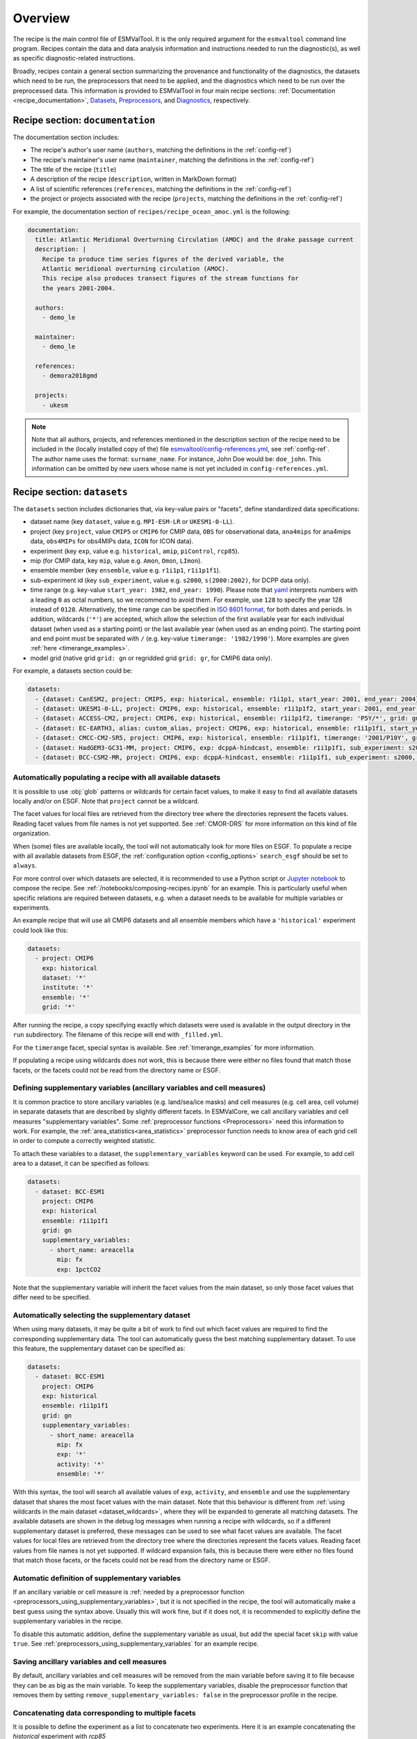 .. _recipe_overview:

Overview
********

The recipe is the main control file of ESMValTool.
It is the only required argument for the  ``esmvaltool`` command line program.
Recipes contain the data and data analysis information and instructions needed
to run the diagnostic(s), as well as specific diagnostic-related instructions.

Broadly, recipes contain a general section summarizing the provenance and
functionality of the diagnostics, the datasets which need to be run, the
preprocessors that need to be applied, and the diagnostics which need to be run
over the preprocessed data. This information is provided to ESMValTool in four
main recipe sections: :ref:`Documentation <recipe_documentation>`, Datasets_,
Preprocessors_, and Diagnostics_, respectively.

.. _recipe_documentation:

Recipe section: ``documentation``
=================================

The documentation section includes:

- The recipe's author's user name (``authors``, matching the definitions in the
  :ref:`config-ref`)
- The recipe's maintainer's user name (``maintainer``, matching the definitions in the
  :ref:`config-ref`)
- The title of the recipe (``title``)
- A description of the recipe (``description``, written in MarkDown format)
- A list of scientific references (``references``, matching the definitions in
  the :ref:`config-ref`)
- the project or projects associated with the recipe (``projects``, matching
  the definitions in the :ref:`config-ref`)

For example, the documentation section of ``recipes/recipe_ocean_amoc.yml`` is
the following:

.. code-block:: yaml

    documentation:
      title: Atlantic Meridional Overturning Circulation (AMOC) and the drake passage current
      description: |
        Recipe to produce time series figures of the derived variable, the
        Atlantic meridional overturning circulation (AMOC).
        This recipe also produces transect figures of the stream functions for
        the years 2001-2004.

      authors:
        - demo_le

      maintainer:
        - demo_le

      references:
        - demora2018gmd

      projects:
        - ukesm

.. note::

   Note that all authors, projects, and references mentioned in the description
   section of the recipe need to be included in the (locally installed copy of the) file
   `esmvaltool/config-references.yml <https://github.com/ESMValGroup/ESMValTool/blob/main/esmvaltool/config-references.yml>`_,
   see :ref:`config-ref`.
   The author name uses the format: ``surname_name``. For instance, John
   Doe would be: ``doe_john``. This information can be omitted by new users
   whose name is not yet included in ``config-references.yml``.

.. _Datasets:

Recipe section: ``datasets``
============================

The ``datasets`` section includes dictionaries that, via key-value pairs or
"facets", define standardized data specifications:

- dataset name (key ``dataset``, value e.g. ``MPI-ESM-LR`` or ``UKESM1-0-LL``).
- project (key ``project``, value ``CMIP5`` or ``CMIP6`` for CMIP data,
  ``OBS`` for observational data, ``ana4mips`` for ana4mips data,
  ``obs4MIPs`` for obs4MIPs data, ``ICON`` for ICON data).
- experiment (key ``exp``, value e.g. ``historical``, ``amip``, ``piControl``,
  ``rcp85``).
- mip (for CMIP data, key ``mip``, value e.g. ``Amon``, ``Omon``, ``LImon``).
- ensemble member (key ``ensemble``, value e.g. ``r1i1p1``, ``r1i1p1f1``).
- sub-experiment id (key ``sub_experiment``, value e.g. ``s2000``,
  ``s(2000:2002)``, for DCPP data only).
- time range (e.g. key-value ``start_year: 1982``, ``end_year: 1990``).
  Please note that `yaml`_ interprets numbers with a leading ``0`` as octal
  numbers, so we recommend to avoid them. For example, use ``128`` to specify
  the year 128 instead of ``0128``.
  Alternatively, the time range can be specified in `ISO 8601 format
  <https://en.wikipedia.org/wiki/ISO_8601>`_, for both dates and periods.
  In addition, wildcards (``'*'``) are accepted, which allow the selection of
  the first available year for each individual dataset (when used as a starting
  point) or the last available year (when used as an ending point).
  The starting point and end point must be separated with ``/`` (e.g. key-value
  ``timerange: '1982/1990'``).
  More examples are given :ref:`here <timerange_examples>`.
- model grid (native grid ``grid: gn`` or regridded grid ``grid: gr``, for
  CMIP6 data only).

For example, a datasets section could be:

.. code-block:: yaml

    datasets:
      - {dataset: CanESM2, project: CMIP5, exp: historical, ensemble: r1i1p1, start_year: 2001, end_year: 2004}
      - {dataset: UKESM1-0-LL, project: CMIP6, exp: historical, ensemble: r1i1p1f2, start_year: 2001, end_year: 2004, grid: gn}
      - {dataset: ACCESS-CM2, project: CMIP6, exp: historical, ensemble: r1i1p1f2, timerange: 'P5Y/*', grid: gn}
      - {dataset: EC-EARTH3, alias: custom_alias, project: CMIP6, exp: historical, ensemble: r1i1p1f1, start_year: 2001, end_year: 2004, grid: gn}
      - {dataset: CMCC-CM2-SR5, project: CMIP6, exp: historical, ensemble: r1i1p1f1, timerange: '2001/P10Y', grid: gn}
      - {dataset: HadGEM3-GC31-MM, project: CMIP6, exp: dcppA-hindcast, ensemble: r1i1p1f1, sub_experiment: s2000, grid: gn, start_year: 2000, end_year, 2002}
      - {dataset: BCC-CSM2-MR, project: CMIP6, exp: dcppA-hindcast, ensemble: r1i1p1f1, sub_experiment: s2000, grid: gn, timerange: '*'}

.. _dataset_wildcards:

Automatically populating a recipe with all available datasets
-------------------------------------------------------------

It is possible to use :obj:`glob` patterns or wildcards for certain facet
values, to make it easy to find all available datasets locally and/or on ESGF.
Note that ``project`` cannot be a wildcard.

The facet values for local files are retrieved from the directory tree where the
directories represent the facets values.
Reading facet values from file names is not yet supported.
See :ref:`CMOR-DRS` for more information on this kind of file organization.

When (some) files are available locally, the tool will not automatically look
for more files on ESGF.
To populate a recipe with all available datasets from ESGF, the
:ref:`configuration option <config_options>` ``search_esgf`` should be set to
``always``.

For more control over which datasets are selected, it is recommended to use
a Python script or `Jupyter notebook <https://jupyter.org/>`_ to compose
the recipe.
See :ref:`/notebooks/composing-recipes.ipynb` for an example.
This is particularly useful when specific relations are required between
datasets, e.g. when a dataset needs to be available for multiple variables
or experiments.

An example recipe that will use all CMIP6 datasets and all ensemble members
which have a ``'historical'`` experiment could look like this:

.. code-block:: yaml

  datasets:
    - project: CMIP6
      exp: historical
      dataset: '*'
      institute: '*'
      ensemble: '*'
      grid: '*'

After running the recipe, a copy specifying exactly which datasets were used
is available in the output directory in the ``run`` subdirectory.
The filename of this recipe will end with ``_filled.yml``.

For the ``timerange`` facet, special syntax is available.
See :ref:`timerange_examples` for more information.

If populating a recipe using wildcards does not work, this is because there
were either no files found that match those facets, or the facets could not be
read from the directory name or ESGF.

.. _supplementary_variables:

Defining supplementary variables (ancillary variables and cell measures)
------------------------------------------------------------------------

It is common practice to store ancillary variables (e.g. land/sea/ice masks)
and cell measures (e.g. cell area, cell volume) in separate datasets that are
described by slightly different facets.
In ESMValCore, we call ancillary variables and cell measures "supplementary
variables".
Some :ref:`preprocessor functions <Preprocessors>` need this information to
work.
For example, the :ref:`area_statistics<area_statistics>` preprocessor function
needs to know area of each grid cell in order to compute a correctly weighted
statistic.

To attach these variables to a dataset, the ``supplementary_variables`` keyword
can be used.
For example, to add cell area to a dataset, it can be specified as follows:

.. code-block:: yaml

  datasets:
    - dataset: BCC-ESM1
      project: CMIP6
      exp: historical
      ensemble: r1i1p1f1
      grid: gn
      supplementary_variables:
        - short_name: areacella
          mip: fx
          exp: 1pctCO2

Note that the supplementary variable will inherit the facet values from the main
dataset, so only those facet values that differ need to be specified.

.. _supplementary_dataset_wildcards:

Automatically selecting the supplementary dataset
-------------------------------------------------

When using many datasets, it may be quite a bit of work to find out which facet
values are required to find the corresponding supplementary data.
The tool can automatically guess the best matching supplementary dataset.
To use this feature, the supplementary dataset can be specified as:

.. code-block:: yaml

  datasets:
    - dataset: BCC-ESM1
      project: CMIP6
      exp: historical
      ensemble: r1i1p1f1
      grid: gn
      supplementary_variables:
        - short_name: areacella
          mip: fx
          exp: '*'
          activity: '*'
          ensemble: '*'

With this syntax, the tool will search all available values of ``exp``,
``activity``, and ``ensemble`` and use the supplementary dataset that shares the
most facet values with the main dataset.
Note that this behaviour is different from
:ref:`using wildcards in the main dataset <dataset_wildcards>`,
where they will be expanded to generate all matching datasets.
The available datasets are shown in the debug log messages when running a recipe
with wildcards, so if a different supplementary dataset is preferred, these
messages can be used to see what facet values are available.
The facet values for local files are retrieved from the directory tree where the
directories represent the facets values.
Reading facet values from file names is not yet supported.
If wildcard expansion fails, this is because there were either no files found
that match those facets, or the facets could not be read from the directory
name or ESGF.

Automatic definition of supplementary variables
-----------------------------------------------

If an ancillary variable or cell measure is
:ref:`needed by a preprocessor function <preprocessors_using_supplementary_variables>`,
but it is not specified in the recipe, the tool will automatically make a best
guess using the syntax above.
Usually this will work fine, but if it does not, it is recommended to explicitly
define the supplementary variables in the recipe.

To disable this automatic addition, define the supplementary variable as usual,
but add the special facet ``skip`` with value ``true``.
See :ref:`preprocessors_using_supplementary_variables` for an example recipe.

Saving ancillary variables and cell measures
--------------------------------------------

By default, ancillary variables and cell measures will be removed
from the main variable before saving it to file because they can be as big as
the main variable.
To keep the supplementary variables, disable the preprocessor function that
removes them by setting ``remove_supplementary_variables: false`` in the
preprocessor profile in the recipe.

Concatenating data corresponding to multiple facets
---------------------------------------------------

It is possible to define the experiment as a list to concatenate two experiments.
Here it is an example concatenating the `historical` experiment with `rcp85`

.. code-block:: yaml

    datasets:
      - {dataset: CanESM2, project: CMIP5, exp: [historical, rcp85], ensemble: r1i1p1, start_year: 2001, end_year: 2004}

It is also possible to define the ensemble as a list when the two experiments have different ensemble names.
In this case, the specified datasets are concatenated into a single cube:

.. code-block:: yaml

    datasets:
      - {dataset: CanESM2, project: CMIP5, exp: [historical, rcp85], ensemble: [r1i1p1, r1i2p1], start_year: 2001, end_year: 2004}

Short notation of ensemble members and sub-experiments
------------------------------------------------------

ESMValTool also supports a simplified syntax to add multiple ensemble members from the same dataset.
In the ensemble key, any element in the form `(x:y)` will be replaced with all numbers from x to y (both inclusive),
adding a dataset entry for each replacement. For example, to add ensemble members r1i1p1 to r10i1p1
you can use the following abbreviated syntax:

.. code-block:: yaml

    datasets:
      - {dataset: CanESM2, project: CMIP5, exp: historical, ensemble: "r(1:10)i1p1", start_year: 2001, end_year: 2004}

It can be included multiple times in one definition. For example, to generate the datasets definitions
for the ensemble members r1i1p1 to r5i1p1 and from r1i2p1 to r5i1p1 you can use:

.. code-block:: yaml

    datasets:
      - {dataset: CanESM2, project: CMIP5, exp: historical, ensemble: "r(1:5)i(1:2)p1", start_year: 2001, end_year: 2004}

Please, bear in mind that this syntax can only be used in the ensemble tag.
Also, note that the combination of multiple experiments and ensembles, like
exp: [historical, rcp85], ensemble: [r1i1p1, "r(2:3)i1p1"] is not supported and will raise an error.

The same simplified syntax can be used to add multiple sub-experiments:

.. code-block:: yaml

    datasets:
      - {dataset: MIROC6, project: CMIP6, exp: dcppA-hindcast, ensemble: r1i1p1f1, sub_experiment: s(2000:2002), grid: gn, start_year: 2003, end_year: 2004}

.. _timerange_examples:

Time ranges
-----------

When using the ``timerange`` tag to specify the start and end points, possible values can be as follows:


+---------------------------------------+---------------------------------------------+
| timerange                             | effect                                      |
+=======================================+=============================================+
| ``'1980/1982'``                       | Spans from 01/01/1980 to 31/12/1982         |
+---------------------------------------+---------------------------------------------+
| ``'198002/198205'``                   | Spans from 01/02/1980 to 31/05/1982         |
+---------------------------------------+---------------------------------------------+
| ``'19800302/19820403'``               | Spans from 02/03/1980 to 03/04/1982         |
+---------------------------------------+---------------------------------------------+
| ``'19800504T100000/19800504T110000'`` | Spans from 04/05/1980 at 10h to 11h         |
+---------------------------------------+---------------------------------------------+
| ``'1980/P5Y'``                        | Starting from 01/01/1980,                   |
|                                       | spans 5 years                               |
+---------------------------------------+---------------------------------------------+
| ``'P2Y5M/198202``                     | Ending at 28/02/1982,                       |
|                                       | spans 2 years and 5 months                  |
+---------------------------------------+---------------------------------------------+
| ``'*'``                               | Finds all available years                   |
+---------------------------------------+---------------------------------------------+
| ``'*/1982``                           | Finds first available point,                |
|                                       | spans to 31/12/1982                         |
+---------------------------------------+---------------------------------------------+
| ``'*/P6Y``                            | Finds first available point,                |
|                                       | spans 6 years from it                       |
+---------------------------------------+---------------------------------------------+
| ``'198003/*``                         | Starting from 01/03/1980, spans until the   |
|                                       | last available point                        |
+---------------------------------------+---------------------------------------------+
| ``'P5M/*``                            | Finds last available point,                 |
|                                       | spans 5 months backwards from it            |
+---------------------------------------+---------------------------------------------+

.. note::

   Please make sure to use a consistent number of digits for the start and end
   point when using ``timerange``, e.g., instead of ``198005/2000``, use
   ``198005/200012``.
   Otherwise, it might happen that ESMValTool does not find your data even
   though the corresponding years are available.
   This also applies to wildcards:
   Wildcards are usually resolved using the timerange in the file name.  If
   this is given in the form ``YYYYMM``, then the other time point in
   ``timerange`` needs to be in the same format, e.g., use ``*/200012`` instead
   of ``*/2000`` in this case.
   If you use wildcards and get an unexpected error about missing data, have a
   look at the resolved ``timerange`` in the error message (``ERROR No input
   files found for variable {'timerange': '197901/2000', ...}``) and make sure
   that the number of digits in it is consistent.

Note that this section is not required, as datasets can also be provided in the
Diagnostics_ section.

.. _`yaml`: https://yaml.org/refcard.html

.. _Preprocessors:

Recipe section: ``preprocessors``
=================================

The preprocessor section of the recipe includes one or more preprocessors, each
of which may call the execution of one or several preprocessor functions.

Each preprocessor section includes:

- A preprocessor name (any name, under ``preprocessors``);
- A list of preprocessor steps to be executed (choose from the API);
- Any or none arguments given to the preprocessor steps;
- The order that the preprocessor steps are applied can also be specified using
  the ``custom_order`` preprocessor function.

The following snippet is an example of a preprocessor named ``prep_map`` that
contains multiple preprocessing steps (:ref:`Horizontal regridding` with two
arguments, :ref:`Time operations` with no arguments (i.e., calculating the
average over the time dimension) and :ref:`Multi-model statistics` with two
arguments):

.. code-block:: yaml

    preprocessors:
      prep_map:
        regrid:
          target_grid: 1x1
          scheme: linear
        climate_statistics:
          operator: mean
        multi_model_statistics:
          span: overlap
          statistics: [mean]

.. note::

   In this case no ``preprocessors`` section is needed the workflow will apply
   a ``default`` preprocessor consisting of only basic operations like: loading
   data, applying CMOR checks and fixes (:ref:`CMOR check and dataset-specific
   fixes`) and saving the data to disk.

Preprocessor operations will be applied using the default order
as listed in :ref:`preprocessor_functions`.
Preprocessor tasks can be set to run in the order they are listed in the recipe
by adding ``custom_order: true`` to the preprocessor definition.

.. _Diagnostics:

Recipe section: ``diagnostics``
===============================

The diagnostics section includes one or more diagnostics. Each diagnostic
section will include:

- the variable(s) to preprocess, including the preprocessor to be applied to each variable;
- the diagnostic script(s) to be run;
- a description of the diagnostic and lists of themes and realms that it applies to;
- an optional ``additional_datasets`` section.
- an optional ``title`` and ``description``, used to generate the title and description
  in the ``index.html`` output file.

.. _tasks:

The diagnostics section defines tasks
-------------------------------------
The diagnostic section(s) define the tasks that will be executed when running the recipe.
For each variable a preprocessing task will be defined and for each diagnostic script a
diagnostic task will be defined. These tasks can be viewed
in the main_log_debug.txt file that is produced every run. Each task has a unique
name that defines the subdirectory where the results of that task are stored. Task
names start with the name of the diagnostic section followed by a '/' and then
the name of the variable section for a preprocessing task or the name of the diagnostic
script section for a diagnostic task.

A (simplified) example diagnostics section could look like

.. code-block:: yaml

  diagnostics:
    diagnostic_name:
      title: Air temperature tutorial diagnostic
      description: A longer description can be added here.
      themes:
        - phys
      realms:
        - atmos
      variables:
        variable_name:
          short_name: ta
          preprocessor: preprocessor_name
          mip: Amon
      scripts:
        script_name:
          script: examples/diagnostic.py


Note that the example recipe above contains a single diagnostic section
called ``diagnostic_name`` and will result in two tasks:

- a preprocessing task called ``diagnostic_name/variable_name`` that will preprocess
  air temperature data for each dataset in the Datasets_ section of the recipe (not shown).
- a diagnostic task called ``diagnostic_name/script_name``

The path to the script provided in the ``script`` option should be
either the absolute path to the script, or the path relative to the
``esmvaltool/diag_scripts`` directory.

Depending on the installation configuration, you may get an error of
"file does not exist" when the system tries to run the diagnostic script
using relative paths. If this happens, use an absolute path instead.

Note that the script should either have the extension for a supported language,
i.e. ``.py``, ``.R``, ``.ncl``, or ``.jl`` for Python, R, NCL, and Julia diagnostics
respectively, or be executable if it is written in any other language.

.. _ancestor-tasks:

Ancestor tasks
--------------
Some tasks require the result of other tasks to be ready before they can start,
e.g. a diagnostic script needs the preprocessed variable data to start. Thus
each tasks has zero or more ancestor tasks. By default, each diagnostic task
in a diagnostic section has all variable preprocessing tasks in that same section
as ancestors. However, this can be changed using the ``ancestors`` keyword. Note
that wildcard expansion can be used to define ancestors.

.. code-block:: yaml

  diagnostics:
    diagnostic_1:
      variables:
        airtemp:
          short_name: ta
          preprocessor: preprocessor_name
          mip: Amon
      scripts:
        script_a:
          script: diagnostic_a.py
    diagnostic_2:
      variables:
        precip:
          short_name: pr
          preprocessor: preprocessor_name
          mip: Amon
      scripts:
        script_b:
          script: diagnostic_b.py
          ancestors: [diagnostic_1/script_a, precip]


The example recipe above will result in four tasks:

- a preprocessing task called ``diagnostic_1/airtemp``
- a diagnostic task called ``diagnostic_1/script_a``
- a preprocessing task called ``diagnostic_2/precip``
- a diagnostic task called ``diagnostic_2/script_b``

the preprocessing tasks do not have any ancestors, while the diagnostic_a.py
script will receive the preprocessed air temperature data
(has ancestor ``diagnostic_1/airtemp``) and the diagnostic_b.py
script will receive the results of diagnostic_a.py and the preprocessed precipitation
data (has ancestors ``diagnostic_1/script_a`` and ``diagnostic_2/precip``).

.. _task_priority:

Task priority
-------------
Tasks are assigned a priority, with tasks appearing earlier on in the recipe
getting higher priority. The tasks will be executed sequentially or in parallel,
depending on the :ref:`configuration option <config_options>`
``max_parallel_tasks``.
When there are fewer than ``max_parallel_tasks`` running, tasks will be started
according to their priority. For obvious reasons, only tasks that are not waiting for
ancestor tasks can be started. This feature makes it possible to
reduce the processing time of recipes with many tasks, by placing tasks that
take relatively long near the top of the recipe. Of course this only works when
settings ``max_parallel_tasks`` to a value larger than 1. The current priority
and run time of individual tasks can be seen in the log messages shown when
running the tool (a lower number means higher priority).

Variable and dataset definitions
--------------------------------
To define a variable/dataset combination that corresponds to an actual
variable from a dataset, the keys in each variable section
are combined with the keys of each dataset definition. If two versions of the same
key are provided, then the key in the datasets section will take precedence
over the keys in variables section. For many recipes it makes more sense to
define the ``start_year`` and ``end_year`` items in the variable section,
because the diagnostic script assumes that all the data has the same time
range.

Variable short names usually do not change between datasets supported by
ESMValCore, as they are usually changed to match CMIP. Nevertheless, there are
small changes in variable names in CMIP6 with respect to CMIP5 (i.e. sea ice
concentration changed from ``sic`` to ``siconc``). ESMValCore is aware of some
of them and can do the automatic translation when needed. It will even do the
translation in the preprocessed file so the diagnostic does not have to deal
with this complexity, setting the short name in all files to match the one used
by the recipe. For example, if ``sic`` is requested, ESMValCore will
find ``sic`` or ``siconc`` depending on the project, but all preprocessed files
while use ``sic`` as their short_name. If the recipe requested ``siconc``, the
preprocessed files will be identical except that they will use the short_name
``siconc`` instead.

Diagnostic and variable specific datasets
-----------------------------------------
The ``additional_datasets`` option can be used to add datasets beyond those
listed in the Datasets_ section. This is useful if specific datasets need to
be used only by a specific diagnostic or variable, i.e. it can be added both
at diagnostic level, where it will apply to all variables in that diagnostic
section or at individual variable level. For example, this can be a good way
to add observational datasets, which are usually variable-specific.

Running a simple diagnostic
---------------------------
The following example, taken from ``recipe_ocean_example.yml``, shows a
diagnostic named `diag_map`, which loads the temperature at the ocean surface
between the years 2001 and 2003 and then passes it to the ``prep_map``
preprocessor. The result of this process is then passed to the ocean diagnostic
map script, ``ocean/diagnostic_maps.py``.

.. code-block:: yaml

  diagnostics:

    diag_map:
      title: Global Ocean Surface regridded temperature map
      description: Add a longer description here.
      variables:
        tos: # Temperature at the ocean surface
          preprocessor: prep_map
          start_year: 2001
          end_year: 2003
      scripts:
        Global_Ocean_Surface_regrid_map:
          script: ocean/diagnostic_maps.py

Passing arguments to a diagnostic script
----------------------------------------
The diagnostic script section(s) may include custom arguments that can be used by
the diagnostic script; these arguments are stored at runtime in a dictionary
that is then made available to the diagnostic script via the interface link,
independent of the language the diagnostic script is written in. Here is an
example of such groups of arguments:

.. code-block:: yaml

    scripts:
      autoassess_strato_test_1: &autoassess_strato_test_1_settings
        script: autoassess/autoassess_area_base.py
        title: "Autoassess Stratosphere Diagnostic Metric MPI-MPI"
        area: stratosphere
        control_model: MPI-ESM-LR
        exp_model: MPI-ESM-MR
        obs_models: [ERA-Interim]  # list to hold models that are NOT for metrics but for obs operations
        additional_metrics: [ERA-Interim, inmcm4]  # list to hold additional datasets for metrics

In this example, apart from specifying the diagnostic script ``script:
autoassess/autoassess_area_base.py``, we pass a suite of parameters to be used
by the script (``area``, ``control_model`` etc). These parameters are stored in
key-value pairs in the diagnostic configuration file, an interface file that
can be used by importing the ``run_diagnostic`` utility:

.. code-block:: python

   from esmvaltool.diag_scripts.shared import run_diagnostic

   # write the diagnostic code here e.g.
   def run_some_diagnostic(my_area, my_control_model, my_exp_model):
       """Diagnostic to be run."""
       if my_area == 'stratosphere':
           diag = my_control_model / my_exp_model
           return diag

   def main(cfg):
       """Main diagnostic run function."""
       my_area = cfg['area']
       my_control_model = cfg['control_model']
       my_exp_model = cfg['exp_model']
       run_some_diagnostic(my_area, my_control_model, my_exp_model)

   if __name__ == '__main__':

       with run_diagnostic() as config:
           main(config)

This way a lot of the optional arguments necessary to a diagnostic are at the
user's control via the recipe.

Running your own diagnostic
---------------------------
If the user wants to test a newly-developed ``my_first_diagnostic.py`` which
is not yet part of the ESMValTool diagnostics library, he/she do it by passing
the absolute path to the diagnostic:

.. code-block:: yaml

  diagnostics:

    myFirstDiag:
      title: Let's do some science!
      description: John Doe wrote a funny diagnostic
      variables:
        tos: # Temperature at the ocean surface
          preprocessor: prep_map
          start_year: 2001
          end_year: 2003
      scripts:
        JoeDiagFunny:
          script: /home/users/john_doe/esmvaltool_testing/my_first_diagnostic.py

This way the user may test a new diagnostic thoroughly before committing to the
GitHub repository and including it in the ESMValTool diagnostics library.

Re-using parameters from one ``script`` to another
--------------------------------------------------
Due to ``yaml`` features it is possible to recycle entire diagnostics sections
for use with other diagnostics. Here is an example:

.. code-block:: yaml

    scripts:
      cycle: &cycle_settings
        script: perfmetrics/main.ncl
        plot_type: cycle
        time_avg: monthlyclim
      grading: &grading_settings
        <<: *cycle_settings
        plot_type: cycle_latlon
        calc_grading: true
        normalization: [centered_median, none]

In this example the hook ``&cycle_settings`` can be used to pass the ``cycle:``
parameters to ``grading:`` via the shortcut ``<<: *cycle_settings``.
